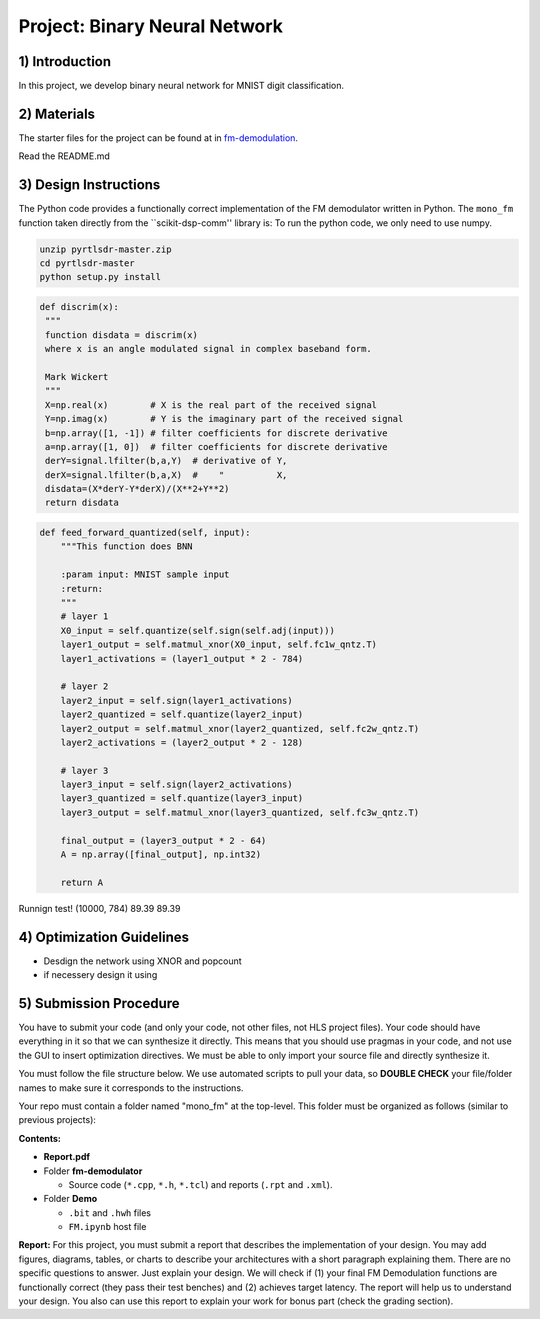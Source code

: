 .. FM_Receiver documentation master file, created by
   sphinx-quickstart on Sat Mar 23 13:02:50 2019.
   You can adapt this file completely to your liking, but it should at least
   contain the root `toctree` directive.

Project: Binary Neural Network 
=========================

1) Introduction
---------------
In this project, we develop binary neural network for MNIST digit classification. 

2) Materials
------------
The starter files for the project can be found at in `fm-demodulation <https://github.com/KastnerRG/Read_the_docs/tree/master/project_files/fm-demodulation>`_.

Read the README.md 


3) Design Instructions
----------------------
The Python code provides a functionally correct implementation of the FM demodulator written in Python.  The ``mono_fm`` function taken directly from the ``scikit-dsp-comm'' library is:
To run the python code, we only need to use numpy.  

.. code-block :: python3

	unzip pyrtlsdr-master.zip
	cd pyrtlsdr-master
	python setup.py install

.. code-block :: python3

   def discrim(x):
    """
    function disdata = discrim(x)
    where x is an angle modulated signal in complex baseband form.

    Mark Wickert
    """
    X=np.real(x)        # X is the real part of the received signal
    Y=np.imag(x)        # Y is the imaginary part of the received signal
    b=np.array([1, -1]) # filter coefficients for discrete derivative
    a=np.array([1, 0])  # filter coefficients for discrete derivative
    derY=signal.lfilter(b,a,Y)  # derivative of Y,
    derX=signal.lfilter(b,a,X)  #    "          X,
    disdata=(X*derY-Y*derX)/(X**2+Y**2)
    return disdata
	
.. code-block :: python3

    def feed_forward_quantized(self, input):
        """This function does BNN

        :param input: MNIST sample input
        :return:
        """
        # layer 1
        X0_input = self.quantize(self.sign(self.adj(input)))
        layer1_output = self.matmul_xnor(X0_input, self.fc1w_qntz.T)
        layer1_activations = (layer1_output * 2 - 784)

        # layer 2
        layer2_input = self.sign(layer1_activations)
        layer2_quantized = self.quantize(layer2_input)
        layer2_output = self.matmul_xnor(layer2_quantized, self.fc2w_qntz.T)
        layer2_activations = (layer2_output * 2 - 128)

        # layer 3
        layer3_input = self.sign(layer2_activations)
        layer3_quantized = self.quantize(layer3_input)
        layer3_output = self.matmul_xnor(layer3_quantized, self.fc3w_qntz.T)

        final_output = (layer3_output * 2 - 64)
        A = np.array([final_output], np.int32)

        return A

Runnign test!
(10000, 784)
89.39
89.39

4) Optimization Guidelines
------------

* Desdign the network using XNOR and popcount

* if necessery design it using  

5) Submission Procedure
-----------------------

You have to submit your code (and only your code, not other files, not HLS project files). Your code should have everything in it so that we can synthesize it directly. This means that you should use pragmas in your code, and not use the GUI to insert optimization directives. We must be able to only import your source file and directly synthesize it.

You must follow the file structure below. We use automated scripts to pull your data, so **DOUBLE CHECK** your file/folder names to make sure it corresponds to the instructions.

Your repo must contain a folder named "mono_fm" at the top-level. This folder must be organized as follows (similar to previous projects):

**Contents:**

* **Report.pdf**

* Folder **fm-demodulator**

  - Source code (``*.cpp``, ``*.h``, ``*.tcl``) and reports (``.rpt`` and ``.xml``).

* Folder **Demo**

  - ``.bit`` and ``.hwh`` files
  - ``FM.ipynb`` host file

**Report:** For this project, you must submit a report that describes the implementation of your design. You may add figures, diagrams, tables, or charts to describe your architectures with a short paragraph explaining them. There are no specific questions to answer. Just explain your design. We will check if (1) your final FM Demodulation functions are functionally correct (they pass their test benches) and (2) achieves target latency. The report will help us to understand your design. You also can use this report to explain your work for bonus part (check the grading section).

